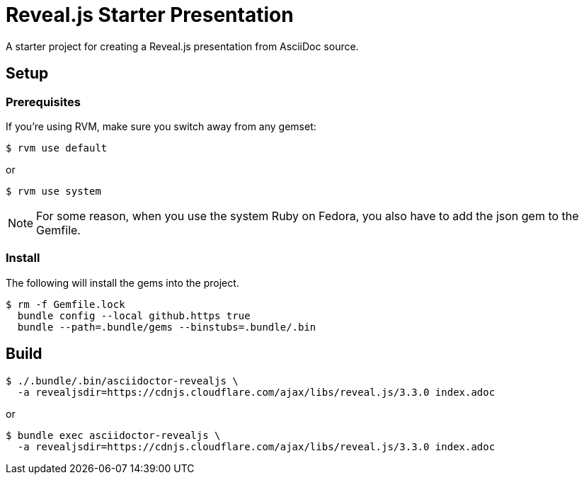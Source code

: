 = Reveal.js Starter Presentation

A starter project for creating a Reveal.js presentation from AsciiDoc source.

== Setup

=== Prerequisites

If you're using RVM, make sure you switch away from any gemset:

 $ rvm use default

or

 $ rvm use system

NOTE: For some reason, when you use the system Ruby on Fedora, you also have to add the json gem to the Gemfile.

=== Install

The following will install the gems into the project.

 $ rm -f Gemfile.lock
   bundle config --local github.https true
   bundle --path=.bundle/gems --binstubs=.bundle/.bin

== Build

 $ ./.bundle/.bin/asciidoctor-revealjs \
   -a revealjsdir=https://cdnjs.cloudflare.com/ajax/libs/reveal.js/3.3.0 index.adoc

or

 $ bundle exec asciidoctor-revealjs \
   -a revealjsdir=https://cdnjs.cloudflare.com/ajax/libs/reveal.js/3.3.0 index.adoc
